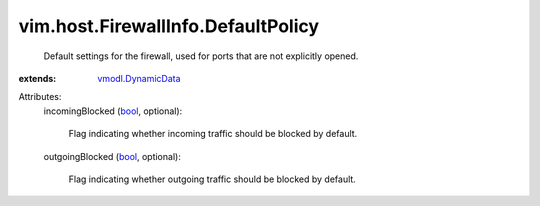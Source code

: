 .. _bool: https://docs.python.org/2/library/stdtypes.html

.. _vmodl.DynamicData: ../../../vmodl/DynamicData.rst


vim.host.FirewallInfo.DefaultPolicy
===================================
  Default settings for the firewall, used for ports that are not explicitly opened.
:extends: vmodl.DynamicData_

Attributes:
    incomingBlocked (`bool`_, optional):

       Flag indicating whether incoming traffic should be blocked by default.
    outgoingBlocked (`bool`_, optional):

       Flag indicating whether outgoing traffic should be blocked by default.
